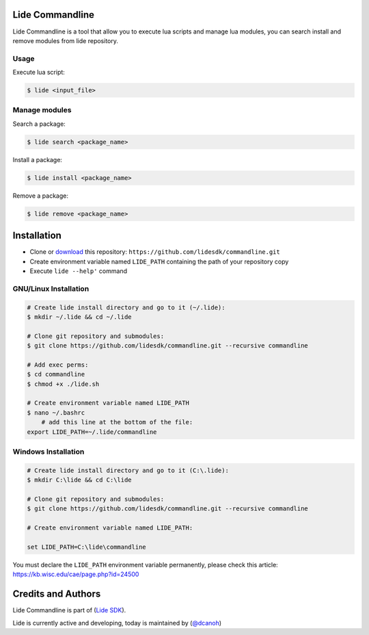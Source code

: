 Lide Commandline
================

Lide Commandline is a tool that allow you to execute lua scripts and manage lua modules, you can search install and remove modules from lide repository.

.. image:: https://github.com/lidesdk/commandline/raw/master/screenshot.png
   :height: 393px
   :width: 677px
   :scale: 90 %
   :alt: alternate text
   :align: center

Usage
*****

Execute lua script:

.. code-block:: bash

	$ lide <input_file>

Manage modules
**************

Search a package:

.. code-block:: bash

	$ lide search <package_name>

Install a package:

.. code-block:: bash

	$ lide install <package_name>

Remove a package:

.. code-block:: bash

	$ lide remove <package_name>


Installation
============

* Clone or `download <https://github.com/lidesdk/commandline/archive/master.zip>`_ this repository: ``https://github.com/lidesdk/commandline.git``
* Create environment variable named ``LIDE_PATH`` containing the path of your repository copy
* Execute ``lide --help'`` command

GNU/Linux Installation
**********************

.. code-block:: bash

	# Create lide install directory and go to it (~/.lide):
	$ mkdir ~/.lide && cd ~/.lide

	# Clone git repository and submodules:
	$ git clone https://github.com/lidesdk/commandline.git --recursive commandline
	
	# Add exec perms:
	$ cd commandline
	$ chmod +x ./lide.sh

	# Create environment variable named LIDE_PATH
	$ nano ~/.bashrc
	    # add this line at the bottom of the file:
        export LIDE_PATH=~/.lide/commandline


Windows Installation
********************

.. code-block:: bash
	
	# Create lide install directory and go to it (C:\.lide):
	$ mkdir C:\lide && cd C:\lide

	# Clone git repository and submodules:
	$ git clone https://github.com/lidesdk/commandline.git --recursive commandline

	# Create environment variable named LIDE_PATH:
	
	set LIDE_PATH=C:\lide\commandline

You must declare the ``LIDE_PATH`` environment variable permanently, please check this article:
`https://kb.wisc.edu/cae/page.php?id=24500 <https://kb.wisc.edu/cae/page.php?id=24500>`_

Credits and Authors
===================

Lide Commandline is part of (`Lide SDK <https://github.com/lidesdk/framework>`_).

Lide is currently active and developing, today is maintained by (`@dcanoh <https://github.com/dcanoh>`_)